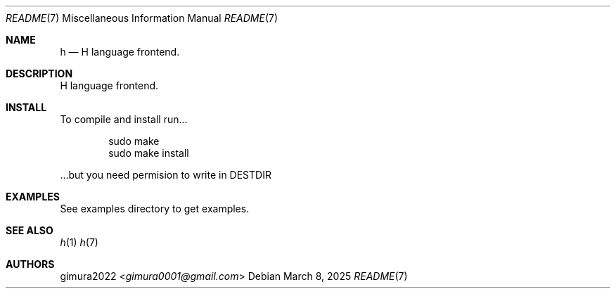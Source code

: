 .Dd March 8, 2025
.Dt README 7
.Os
.
.Sh NAME
.Nm h
.Nd H language frontend.
.
.Sh DESCRIPTION
H language frontend.
.
.Sh INSTALL
To compile and install run...
.Bd -literal -offset indent
sudo make
sudo make install

.Ed
 ...but you need permision to write in DESTDIR
.
.Sh EXAMPLES
See examples directory to get examples.
.
.Sh SEE ALSO
.Xr h 1
.Xr h 7
.
.Sh AUTHORS
.An gimura2022 Aq Mt gimura0001@gmail.com
